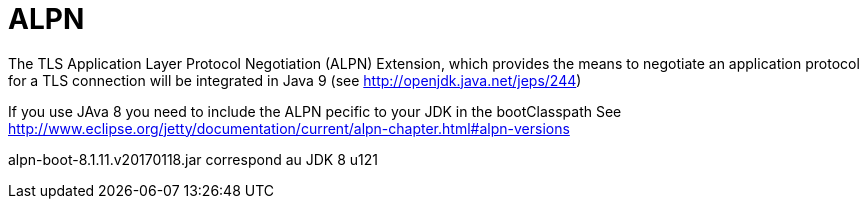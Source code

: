 = ALPN

The TLS Application Layer Protocol Negotiation (ALPN) Extension, which provides the means to negotiate an application protocol for a TLS connection will be integrated in Java 9 (see http://openjdk.java.net/jeps/244)

If you use JAva 8 you need to include the ALPN pecific to your JDK in the bootClasspath
See http://www.eclipse.org/jetty/documentation/current/alpn-chapter.html#alpn-versions

alpn-boot-8.1.11.v20170118.jar correspond au JDK 8 u121